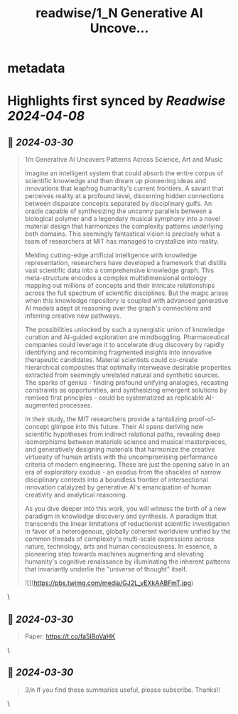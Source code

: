 :PROPERTIES:
:title: readwise/1_N Generative AI Uncove...
:END:


* metadata
:PROPERTIES:
:author: [[IntuitMachine on Twitter]]
:full-title: "1/N Generative AI Uncove..."
:category: [[tweets]]
:url: https://twitter.com/IntuitMachine/status/1773727780921913608
:image-url: https://pbs.twimg.com/profile_images/1740015728105832448/fRPNehGE.png
:END:

* Highlights first synced by [[Readwise]] [[2024-04-08]]
** 📌 [[2024-03-30]]
#+BEGIN_QUOTE
1/n Generative AI Uncovers Patterns Across Science, Art and Music

Imagine an intelligent system that could absorb the entire corpus of scientific knowledge and then dream up pioneering ideas and innovations that leapfrog humanity's current frontiers. A savant that perceives reality at a profound level, discerning hidden connections between disparate concepts separated by disciplinary gulfs. An oracle capable of synthesizing the uncanny parallels between a biological polymer and a legendary musical symphony into a novel material design that harmonizes the complexity patterns underlying both domains. This seemingly fantastical vision is precisely what a team of researchers at MIT has managed to crystallize into reality.

Melding cutting-edge artificial intelligence with knowledge representation,  researchers have developed a framework that distills vast scientific data into a comprehensive knowledge graph. This meta-structure encodes a complex multidimensional ontology mapping out millions of concepts and their intricate relationships across the full spectrum of scientific disciplines. But the magic arises when this knowledge repository is coupled with advanced generative AI models adept at reasoning over the graph's connections and inferring creative new pathways.

The possibilities unlocked by such a synergistic union of knowledge curation and AI-guided exploration are mindboggling. Pharmaceutical companies could leverage it to accelerate drug discovery by rapidly identifying and recombining fragmented insights into innovative therapeutic candidates. Material scientists could co-create hierarchical composites that optimally interweave desirable properties extracted from seemingly unrelated natural and synthetic sources. The sparks of genius - finding profound unifying analogies, recasting constraints as opportunities, and synthesizing emergent solutions by remixed first principles - could be systematized as replicable AI-augmented processes.

In their study, the MIT researchers provide a tantalizing proof-of-concept glimpse into this future. Their AI  spans deriving new scientific hypotheses from indirect relational paths, revealing deep isomorphisms between materials science and musical masterpieces, and generatively designing materials that harmonize the creative virtuosity of human artists with the uncompromising performance criteria of modern engineering. These are just the opening salvo in an era of exploratory exodus - an exodus from the shackles of narrow disciplinary contexts into a boundless frontier of intersectional innovation catalyzed by generative AI's emancipation of human creativity and analytical reasoning.

As you dive deeper into this work, you will witness the birth of a new paradigm in knowledge discovery and synthesis. A paradigm that transcends the linear limitations of reductionist scientific investigation in favor of a heterogenous, globally coherent worldview unified by the common threads of complexity's multi-scale expressions across nature, technology, arts and human consciousness. In essence, a pioneering step towards machines augmenting and elevating humanity's cognitive renaissance by illuminating the inherent patterns that invariantly underlie the "universe of thought" itself.

![](https://pbs.twimg.com/media/GJ2L_vEXkAABFmT.jpg) 
#+END_QUOTE\
** 📌 [[2024-03-30]]
#+BEGIN_QUOTE
Paper: https://t.co/fa5IBoVaHK 
#+END_QUOTE\
** 📌 [[2024-03-30]]
#+BEGIN_QUOTE
3/n If you find these summaries useful, please subscribe.  Thanks!! 
#+END_QUOTE\